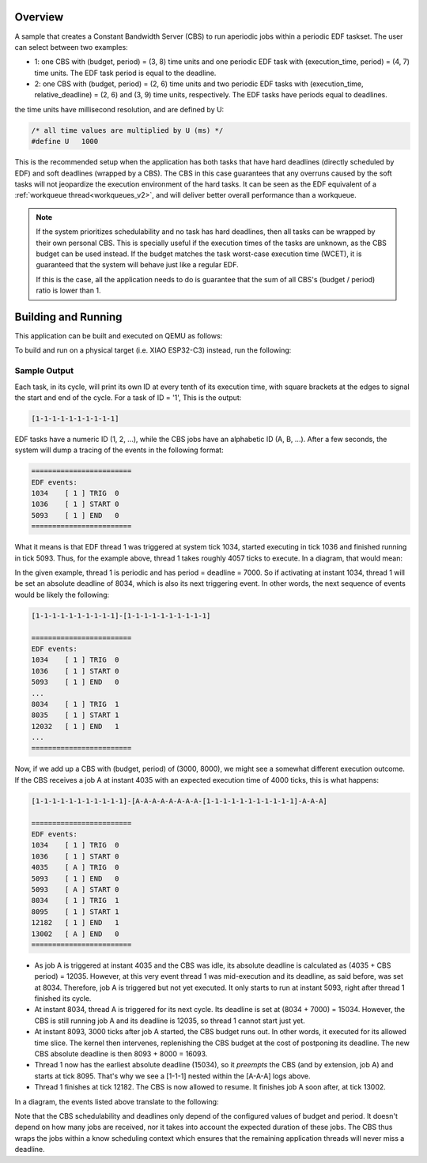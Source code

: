 .. zephyr:code-sample:: cbs_edf
   :name: CBS + EDF

   A sample to understand how the CBS works alongside regular EDF threads.


Overview
********

A sample that creates a Constant Bandwidth Server (CBS) to run
aperiodic jobs within a periodic EDF taskset. The user can select
between two examples:

* 1: one CBS with (budget, period) = (3, 8) time units and one
  periodic EDF task with (execution_time, period) = (4, 7)
  time units. The EDF task period is equal to the deadline.

* 2: one CBS with (budget, period) = (2, 6) time units and two
  periodic EDF tasks with (execution_time, relative_deadline) =
  (2, 6) and (3, 9) time units, respectively. The EDF tasks have
  periods equal to deadlines.


the time units have millisecond resolution, and are defined by U:

.. code-block:: c

  /* all time values are multiplied by U (ms) */
  #define U   1000

This is the recommended setup when the application has both tasks
that have hard deadlines (directly scheduled by EDF) and soft
deadlines (wrapped by a CBS). The CBS in this case guarantees that
any overruns caused by the soft tasks will not jeopardize the
execution environment of the hard tasks. It can be seen as the
EDF equivalent of a :ref:`workqueue thread<workqueues_v2>`, and will
deliver better overall performance than a workqueue.

.. note::
  If the system prioritizes schedulability and no task has hard
  deadlines, then all tasks can be wrapped by their own personal
  CBS. This is specially useful if the execution times of the tasks
  are unknown, as the CBS budget can be used instead. If the budget
  matches the task worst-case execution time (WCET), it is guaranteed
  that the system will behave just like a regular EDF.

  If this is the case, all the application needs to do is guarantee
  that the sum of all CBS's (budget / period) ratio is lower than 1.


Building and Running
********************

This application can be built and executed on QEMU as follows:

.. zephyr-app-commands::
   :zephyr-app: samples/cbs/edf
   :host-os: unix
   :board: qemu_riscv32
   :goals: run
   :compact:

To build and run on a physical target (i.e. XIAO ESP32-C3) instead,
run the following:

.. zephyr-app-commands::
   :zephyr-app: samples/cbs/edf
   :board: xiao_esp32c3
   :goals: build flash
   :compact:

Sample Output
=============

Each task, in its cycle, will print its own ID at every tenth of its
execution time, with square brackets at the edges to signal the start
and end of the cycle. For a task of ID = '1', This is the output:

.. code-block:: console

  [1-1-1-1-1-1-1-1-1-1]

EDF tasks have a numeric ID (1, 2, ...), while the CBS jobs have an
alphabetic ID (A, B, ...). After a few seconds, the system will dump
a tracing of the events in the following format:

.. code-block:: console

  ========================
  EDF events:
  1034    [ 1 ] TRIG  0
  1036    [ 1 ] START 0
  5093    [ 1 ] END   0
  ========================

What it means is that EDF thread 1 was triggered at system tick 1034,
started executing in tick 1036 and finished running in tick 5093. Thus,
for the example above, thread 1 takes roughly 4057 ticks to execute.
In a diagram, that would mean:

.. image:: doc/example-1.svg
     :align: center
     :width: 80%

In the given example, thread 1 is periodic and has period = deadline = 7000.
So if activating at instant 1034, thread 1 will be set an absolute deadline
of 8034, which is also its next triggering event. In other words, the next
sequence of events would be likely the following:

.. code-block:: console

  [1-1-1-1-1-1-1-1-1-1]-[1-1-1-1-1-1-1-1-1-1]

  ========================
  EDF events:
  1034    [ 1 ] TRIG  0
  1036    [ 1 ] START 0
  5093    [ 1 ] END   0
  ...
  8034    [ 1 ] TRIG  1
  8035    [ 1 ] START 1
  12032   [ 1 ] END   1
  ...
  ========================

Now, if we add up a CBS with (budget, period) of (3000, 8000), we might see a
somewhat different execution outcome. If the CBS receives a job A at instant
4035 with an expected execution time of 4000 ticks, this is what happens:

.. code-block:: console

  [1-1-1-1-1-1-1-1-1-1-1]-[A-A-A-A-A-A-A-A-[1-1-1-1-1-1-1-1-1-1-1]-A-A-A]

  ========================
  EDF events:
  1034    [ 1 ] TRIG  0
  1036    [ 1 ] START 0
  4035    [ A ] TRIG  0
  5093    [ 1 ] END   0
  5093    [ A ] START 0
  8034    [ 1 ] TRIG  1
  8095    [ 1 ] START 1
  12182   [ 1 ] END   1
  13002   [ A ] END   0
  ========================

* As job A is triggered at instant 4035 and the CBS was idle, its absolute
  deadline is calculated as (4035 + CBS period) = 12035. However, at this very
  event thread 1 was mid-execution and its deadline, as said before, was
  set at 8034. Therefore, job A is triggered but not yet executed. It only
  starts to run at instant 5093, right after thread 1 finished its cycle.

* At instant 8034, thread A is triggered for its next cycle. Its deadline
  is set at (8034 + 7000) = 15034. However, the CBS is still running job A
  and its deadline is 12035, so thread 1 cannot start just yet.

* At instant 8093, 3000 ticks after job A started, the CBS budget runs out.
  In other words, it executed for its allowed time slice. The kernel then
  intervenes, replenishing the CBS budget at the cost of postponing its
  deadline. The new CBS absolute deadline is then 8093 + 8000 = 16093.

* Thread 1 now has the earliest absolute deadline (15034), so it *preempts*
  the CBS (and by extension, job A) and starts at tick 8095. That's why we
  see a [1-1-1] nested within the [A-A-A] logs above.

* Thread 1 finishes at tick 12182. The CBS is now allowed to resume. It
  finishes job A soon after, at tick 13002.

In a diagram, the events listed above translate to the following:

.. image:: doc/example-1-cbs.svg
     :align: center
     :width: 80%

Note that the CBS schedulability and deadlines only depend of the configured
values of budget and period. It doesn't depend on how many jobs are received,
nor it takes into account the expected duration of these jobs. The CBS thus
wraps the jobs within a know scheduling context which ensures that the remaining
application threads will never miss a deadline.
